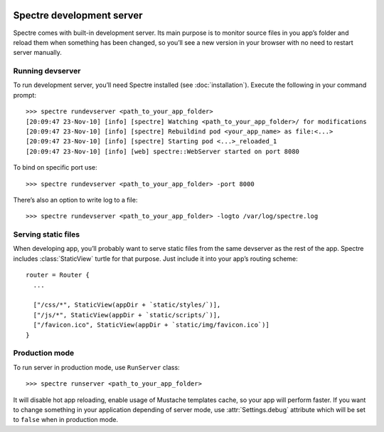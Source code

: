 .. image:: _images/devserver.jpg
   :class: article_cover cover_devserver

============================
 Spectre development server
============================

Spectre comes with built-in development server. Its main purpose is to monitor source files in you app’s folder and reload them when something has been changed, so you’ll see a new version in your browser with no need to restart server manually.

Running devserver
-----------------

To run development server, you’ll need Spectre installed (see :doc:`installation`). Execute the following in your command prompt::

  >>> spectre rundevserver <path_to_your_app_folder>
  [20:09:47 23-Nov-10] [info] [spectre] Watching <path_to_your_app_folder>/ for modifications
  [20:09:47 23-Nov-10] [info] [spectre] Rebuildind pod <your_app_name> as file:<...>
  [20:09:47 23-Nov-10] [info] [spectre] Starting pod <...>_reloaded_1
  [20:09:47 23-Nov-10] [info] [web] spectre::WebServer started on port 8080
  
To bind on specific port use::

  >>> spectre rundevserver <path_to_your_app_folder> -port 8000
 
There’s also an option to write log to a file::

   >>> spectre rundevserver <path_to_your_app_folder> -logto /var/log/spectre.log

Serving static files
--------------------

When developing app, you’ll probably want to serve static files from the same devserver as the rest of the app. Spectre includes :class:`StaticView` turtle for that purpose. Just include it into your app’s routing scheme::

  router = Router {
    ...
    
    ["/css/*", StaticView(appDir + `static/styles/`)],
    ["/js/*", StaticView(appDir + `static/scripts/`)],
    ["/favicon.ico", StaticView(appDir + `static/img/favicon.ico`)]
  }

.. _devserver-production-mode:
  
Production mode
---------------

To run server in production mode, use ``RunServer`` class::

  >>> spectre runserver <path_to_your_app_folder>

It will disable hot app reloading, enable usage of Mustache templates cache, so your app will perform faster. If you want to change something in your application depending of server mode, use :attr:`Settings.debug` attribute which will be set to ``false`` when in production mode.